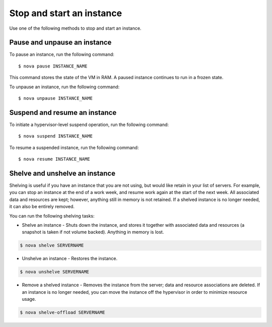 .. meta::
    :scope: user_only

==========================
Stop and start an instance
==========================

Use one of the following methods to stop and start an instance.

Pause and unpause an instance
~~~~~~~~~~~~~~~~~~~~~~~~~~~~~

To pause an instance, run the following command::

  $ nova pause INSTANCE_NAME

This command stores the state of the VM in RAM. A paused instance
continues to run in a frozen state.

To unpause an instance, run the following command::

  $ nova unpause INSTANCE_NAME

Suspend and resume an instance
~~~~~~~~~~~~~~~~~~~~~~~~~~~~~~

To initiate a hypervisor-level suspend operation, run the following
command::

  $ nova suspend INSTANCE_NAME

To resume a suspended instance, run the following command::

  $ nova resume INSTANCE_NAME

Shelve and unshelve an instance
~~~~~~~~~~~~~~~~~~~~~~~~~~~~~~~

Shelving is useful if you have an instance that you are not using, but
would like retain in your list of servers. For example, you can stop an
instance at the end of a work week, and resume work again at the start
of the next week. All associated data and resources are kept; however,
anything still in memory is not retained. If a shelved instance is no
longer needed, it can also be entirely removed.

You can run the following shelving tasks:

- Shelve an instance - Shuts down the instance, and stores it together
  with associated data and resources (a snapshot is taken if not volume
  backed). Anything in memory is lost.

.. code::

  $ nova shelve SERVERNAME

- Unshelve an instance - Restores the instance.

.. code::

  $ nova unshelve SERVERNAME

- Remove a shelved instance - Removes the instance from the server;
  data and resource associations are deleted. If an instance is no longer
  needed, you can move the instance off the hypervisor in order to minimize
  resource usage.

.. code::

  $ nova shelve-offload SERVERNAME
